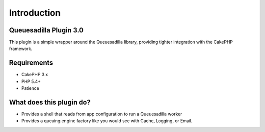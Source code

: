 Introduction
------------

Queuesadilla Plugin 3.0
~~~~~~~~~~~~~~~~~~~~~~~

This plugin is a simple wrapper around the Queuesadilla library, providing tighter integration with the CakePHP framework.

Requirements
~~~~~~~~~~~~

* CakePHP 3.x
* PHP 5.4+
* Patience

What does this plugin do?
~~~~~~~~~~~~~~~~~~~~~~~~~

* Provides a shell that reads from app configuration to run a Queuesadilla worker
* Provides a queuing engine factory like you would see with Cache, Logging, or Email.
